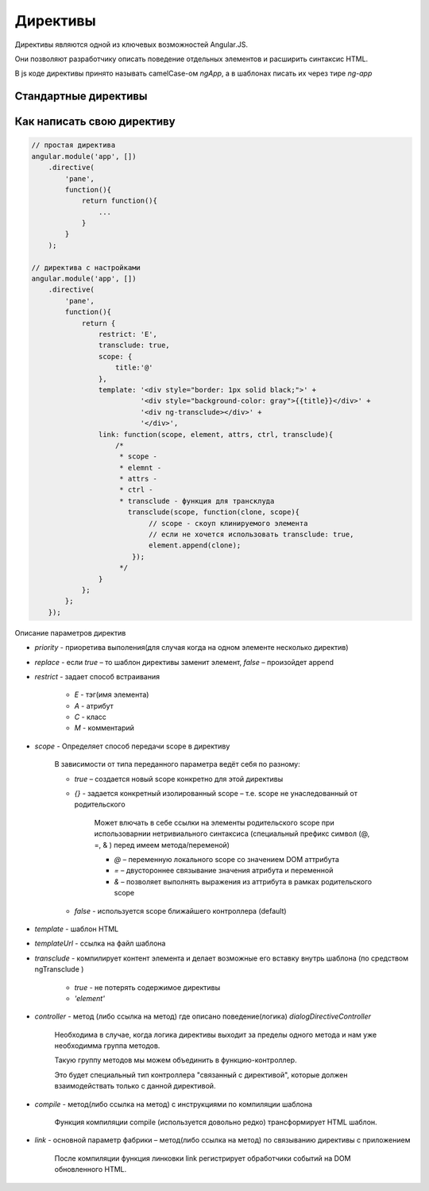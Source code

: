 Директивы
=========

Директивы являются одной из ключевых возможностей Angular.JS.

Они позволяют разработчику описать поведение отдельных элементов и расширить синтаксис HTML.

В js коде директивы принято называть camelCase-ом `ngApp`, а в шаблонах писать их через тире `ng-app`

Стандартные директивы
---------------------

.. js:attribute:: ng-app

    Главная директива приложения, задает область ангуляр приложения или создает область для модуля.
    
    Можно указать дополнительный атрибут, название приложения.

    1. создается инжектор(injector), который будет использоваться для dependency injection
    2. инжектор создает root scope, что является контекстом для модели нашего приложения
    3. AngularJS “компилирует” DOM начиная с ngApp.

    .. code-block:: html

        <body ng-app></body>

    .. code-block:: html

        <script type="text/javascript">
            var app = angular.module('myApp', []);
        </script>

        <body ng-app='myApp'></body>        


.. js:attribute:: ng-bind

    Связывание компонента с объектом из скоупа

    .. code-block:: html

        Hello <span ng-bind="name"><span>


.. js:attribute:: ng-change

.. js:attribute:: ng-checked

.. js:attribute:: ng-class

    Задает новый класс элементу

    .. code-block:: html

        <li ng-class="{'actie':(currPath == 'main')}"></li>


.. js:attribute:: ng-class-even

    Задает новый класс каждому четному элементу


.. js:attribute:: ng-class-odd

    Задает новый класс каждому нечетному элементу


.. js:attribute:: ng-click

    Обработчик клика по элементу


.. js:attribute:: ng-controller

    Связывание элемента c контроллером

    .. code-block:: html

        <script type="text/javascript">            
            angular
            .module('myapp, []')
            .controller('myController', function myController($scope){
                ...
            })
            .controller('myController', ['$scope', function myController($scope){
                // для корректной минификации
                ...
            }])
        </script>

        <div ng-controller='myController'>
            {{ myValue }}
        </div>

    .. code-block:: js

        <script type="text/javascript">            
            angular
            .module('myapp, []')
            .controller('myController', MyCtrl);
            
            // для корректной минификации
            MyCtrl.$inject = ['$scope'];

            function MyCtrl($scope){
                ...
            });
        </script>

        <div ng-controller='myController'>
            {{ myValue }}
        </div>


.. js:attribute:: ng-disabled

.. js:attribute:: ng-hide

    Скрывает элемент

.. js:attribute:: ng-href

.. js:attribute:: ng-dbl-click

    Обработчик двойного клика по элементу


.. js:attribute:: ng-form

    Связывает элементы формы


.. js:attribute:: ng-include

    подключает отдельный файлы

    .. code-block:: html

        <div ng-include='/index.html'></div>


.. js:attribute:: nginit

    Директива, инициализация начальных данных

    .. code-block:: html

        <div ng-init="name='world'">
            Hello {{ name }}
        </div>


.. js:attribute:: ng-mousedown

.. js:attribute:: ng-mouseenter

.. js:attribute:: ng-mouseleave

.. js:attribute:: ng-mousemove

.. js:attribute:: ng-mouseover

.. js:attribute:: ng-mouseup

.. js:attribute:: ng-model

    Задает модель для связывания


.. js:attribute:: ng-read-only

.. js:attribute:: ng-repeat

    Цикл перебора массива

    .. code-block: html

        <ul>
            <li ng-repeat="phone in phones">
                {{phone.name}}
            </li>
        </ul>


.. js:attribute:: ng-selected

.. js:attribute:: ng-show

    Показывает/скрывает html элемент, в зависимости от результата выражения

    .. code-block:: html

        <!-- когда $scope.myValue истина, элемент отображается -->
        <div ng-show="myValue"></div>

        <input type='checkbox' ng-model='ShowValue'>
        <div ng-show='ShowValue'>текст, который отобразится при клике по checkbox</div>


.. js:attribute:: ng-src

.. js:attribute:: ng-style

.. js:attribute:: ng-submit

    Позволяет забиндить действие, которое будет выполняться при отправке данных из формы.


.. js:attribute:: ng-transclude

    используется внутри кастомных директив для вывода контета заданого снаржу при объявлении директивы



Как написать свою директиву
---------------------------

.. code-block:: js

    // простая директива
    angular.module('app', [])
        .directive(
            'pane',
            function(){
                return function(){
                    ...
                }
            }
        );

    // директива с настройками
    angular.module('app', [])
        .directive(
            'pane',
            function(){
                return {
                    restrict: 'E',
                    transclude: true,
                    scope: {
                        title:'@'
                    },
                    template: '<div style="border: 1px solid black;">' +
                              '<div style="background-color: gray">{{title}}</div>' +
                              '<div ng-transclude></div>' +
                              '</div>',
                    link: function(scope, element, attrs, ctrl, transclude){
                        /*
                         * scope -
                         * elemnt - 
                         * attrs -
                         * ctrl -
                         * transclude - функция для трансклуда
                           transclude(scope, function(clone, scope){
                                // scope - скоуп клинируемого элемента
                                // если не хочется использовать transclude: true,
                                element.append(clone);
                            });
                         */
                    }
                };
            };
        });
        
        
Описание параметров директив

* `priority` - приоретива выполения(для случая когда на одном элементе несколько директив)

* `replace` - если `true` – то шаблон директивы заменит элемент, `false` – произойдет append

* `restrict` - задает способ встраивания

    * `E` - тэг(имя элемента)

    * `A` - атрибут

    * `C` - класс

    * `M` - комментарий

* `scope` - Определяет способ передачи scope в директиву

    В зависимости от типа переданного параметра ведёт себя по разному:

    * `true` – создается новый scope конкретно для этой директивы

    * `{}` - задается конкретный изолированный scope – т.е. scope не унаследованный от родительского

        Может влючать в себе ссылки на элементы родительского scope при использоварнии нетривиального синтаксиса
        (специальный префикс символ (@, =, & ) перед имеем метода/переменой)

        * `@` – переменную локального scope со значением DOM аттрибута

        * `=` – двустороннее связывание значения атрибута и переменной

        * `&` – позволяет выполнять выражения из аттрибута в рамках родительского scope

    * `false` - используется scope ближайшего контроллера (default)

* `template` - шаблон HTML

* `templateUrl` - ссылка на файл шаблона

* `transclude` - компилирует контент элемента и делает возможные его вставку внутрь шаблона (по средством ngTransclude )
    
    * `true` - не потерять содержимое директивы

    * `'element'`

* `controller` - метод (либо ссылка на метод) где описано поведение(логика) `dialogDirectiveController`
    
    Необходима в случае, когда логика директивы выходит за пределы одного метода и нам уже необходимма группа методов.
    
    Такую группу методов мы можем объединить в функцию-контроллер.
    
    Это будет специальный тип контроллера "связанный с директивой",
    которые должен взаимодействать только с данной директивой.

* `compile` - метод(либо ссылка на метод) с инструкциями по компиляции шаблона

    Функция компиляции compile (используется довольно редко)  трансформирует HTML шаблон.

* `link` - основной параметр фабрики – метод(либо ссылка на метод) по связыванию директивы с приложением

    После компиляции функция линковки link регистрирует обработчики событий на DOM обновленного HTML.